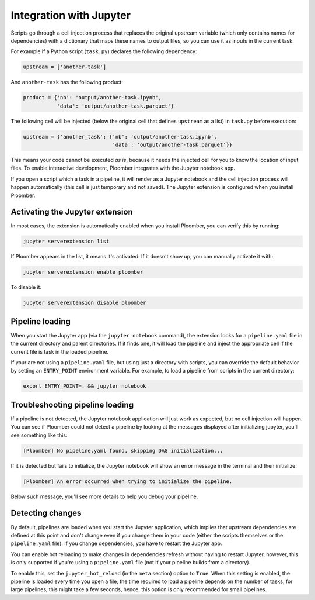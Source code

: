 Integration with Jupyter
========================

Scripts go through a cell injection process that replaces the original upstream
variable (which only contains names for dependencies) with a dictionary that
maps these names to output files, so you can use it as inputs in the current
task.

For example if a Python script (``task.py``) declares the following dependency:

.. code-block:: python
    :class: text-editor
    :name: task-py

    upstream = ['another-task']


And ``another-task`` has the following product:

.. code-block:: python
    :class: text-editor
    :name: another-task-py

    product = {'nb': 'output/another-task.ipynb',
               'data': 'output/another-task.parquet'}


The following cell will be injected (below the original cell that defines
``upstream`` as a list) in ``task.py`` before execution:

.. code-block:: python
    :class: text-editor

    upstream = {'another_task': {'nb': 'output/another-task.ipynb',
                                 'data': 'output/another-task.parquet'}}

This means your code cannot be executed *as is*, because it needs the injected
cell for you to know the location of input files. To enable interactive
development, Ploomber integrates with the Jupyter notebook app.

If you open a script which a task in a pipeline, it will render as a
Jupyter notebook and the cell injection process will happen automatically
(this cell is just temporary and not saved). The Jupyter extension is
configured when you install Ploomber.

Activating the Jupyter extension
--------------------------------

In most cases, the extension is automatically enabled when you install
Ploomber, you can verify this by running:


.. code-block:: console

    jupyter serverextension list


If Ploomber appears in the list, it means it's activated. If it doesn't show
up, you can manually activate it with:

.. code-block:: console

    jupyter serverextension enable ploomber

To disable it:

.. code-block:: console

    jupyter serverextension disable ploomber


Pipeline loading
----------------

When you start the Jupyter app (via the ``jupyter notebook`` command), the
extension looks for a ``pipeline.yaml`` file in the current directory and
parent directories. If it finds one, it will load the pipeline and inject
the appropriate cell if the current file is task in the loaded pipeline.

If your are not using a ``pipeline.yaml`` file, but using just a directory with
scripts, you can override the default behavior by setting an ``ENTRY_POINT``
environment variable. For example, to load a pipeline from scripts in the
current directory:

.. code-block:: console

    export ENTRY_POINT=. && jupyter notebook



Troubleshooting pipeline loading
--------------------------------

If a pipeline is not detected, the Jupyter notebook application will just work
as expected, but no cell injection will happen. You can see if Ploomber could
not detect a pipeline by looking at the messages displayed after initializing
jupyter, you'll see something like this:

.. code-block:: console

    [Ploomber] No pipeline.yaml found, skipping DAG initialization...

If it is detected but fails to initialize, the Jupyter notebook will show an
error message in the terminal and then initialize:

.. code-block:: console

    [Ploomber] An error occurred when trying to initialize the pipeline.

Below such message, you'll see more details to help you debug your pipeline.


Detecting changes
-----------------

By default, pipelines are loaded when you start the Jupyter application, which
implies that upstream dependencies are defined at this point and don't change
even if you change them in your code (either the scripts themselves or the
``pipeline.yaml`` file). If you change dependencies, you have to restart the
Jupyter app.

You can enable hot reloading to make changes in dependencies refresh without
having to restart Jupyter, however, this is only supported if you're using
a ``pipeline.yaml`` file (not if your pipeline builds from a directory).

To enable this, set the ``jupyter_hot_reload`` (in the ``meta`` section) option
to ``True``. When this setting is enabled, the pipeline is loaded every time
you open a file, the time required to load a pipeline depends on the number
of tasks, for large pipelines, this might take a few seconds, hence, this option
is only recommended for small pipelines.